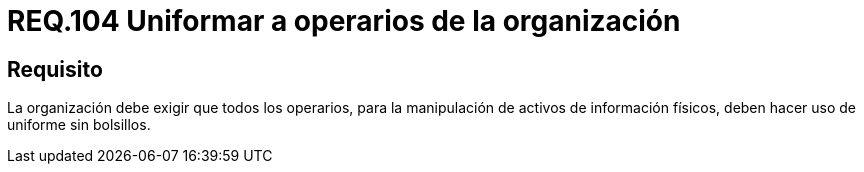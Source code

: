 :slug: rules/104/
:category: rules
:description: En el presente documento se detallan los requerimientos de seguridad relacionados a la gestión del control de acceso en una organización. Por lo tanto, se recomienda que toda organización exija a sus operarios que manipulen activos de información físicos estar uniformados.
:keywords: Uniforme, Información, Organización, Activos, Manipulación, Operario.
:rules: yes

= REQ.104 Uniformar a operarios de la organización

== Requisito

La organización debe exigir que todos los operarios,
para la manipulación de activos de información físicos,
deben hacer uso de uniforme sin bolsillos.
